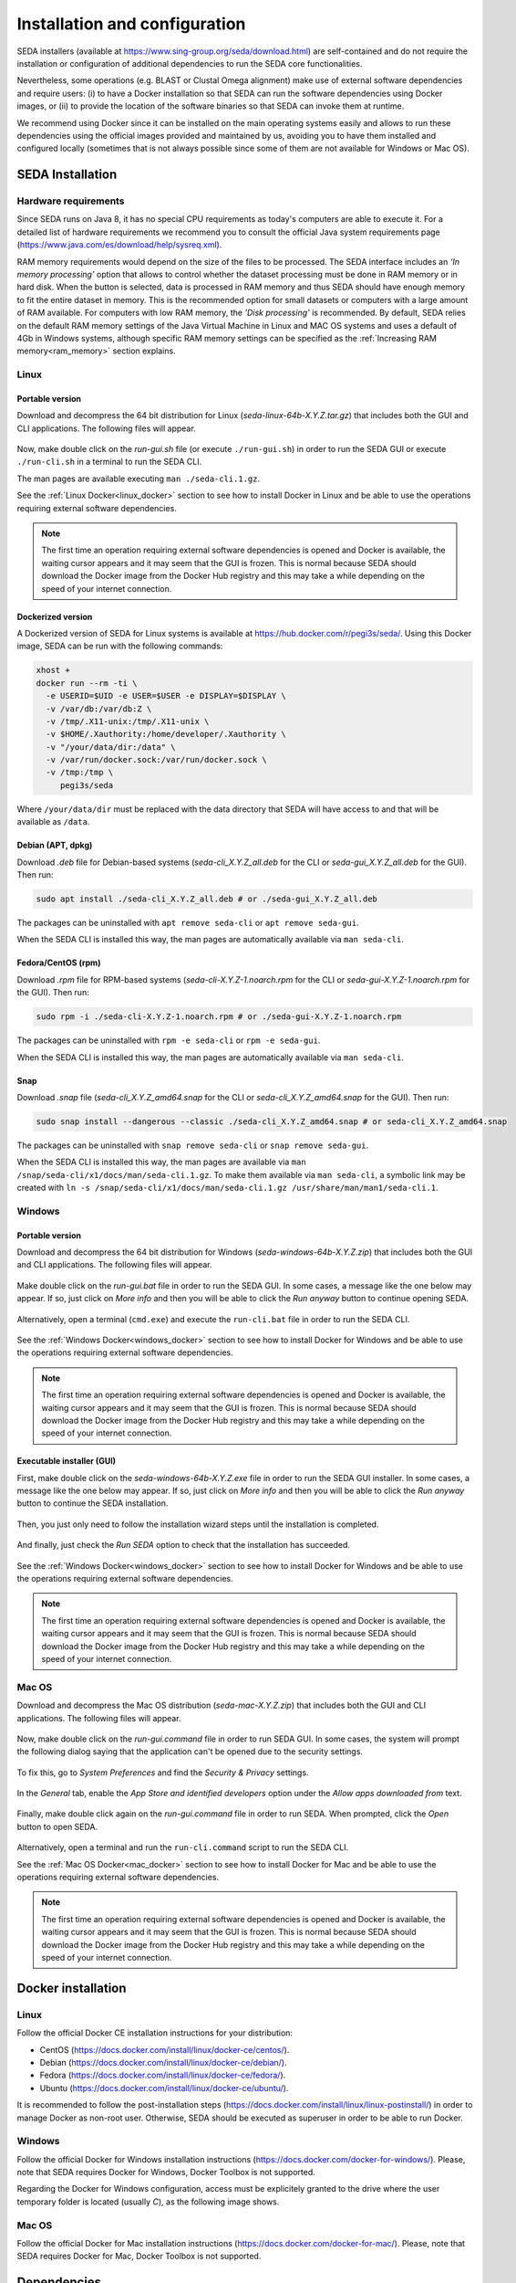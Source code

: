 Installation and configuration
******************************

SEDA installers (available at https://www.sing-group.org/seda/download.html) are self-contained and do not require the installation or configuration of additional dependencies to run the SEDA core functionalities.

Nevertheless, some operations (e.g. BLAST or Clustal Omega alignment) make use of external software dependencies and require users: (i) to have a Docker installation so that SEDA can run the software dependencies using Docker images, or (ii) to provide the location of the software binaries so that SEDA can invoke them at runtime.

We recommend using Docker since it can be installed on the main operating systems easily and allows to run these dependencies using the official images provided and maintained by us, avoiding you to have them installed and configured locally (sometimes that is not always possible since some of them are not available for Windows or Mac OS).

SEDA Installation
=================

Hardware requirements
---------------------

Since SEDA runs on Java 8, it has no special CPU requirements as today's computers are able to execute it. For a detailed list of hardware requirements we recommend you to consult the official Java system requirements page (https://www.java.com/es/download/help/sysreq.xml).

RAM memory requirements would depend on the size of the files to be processed. The SEDA interface includes an *‘In memory processing’* option that allows to control whether the dataset processing must be done in RAM memory or in hard disk. When the button is selected, data is processed in RAM memory and thus SEDA should have enough memory to fit the entire dataset in memory. This is the recommended option for small datasets or computers with a large amount of RAM available. For computers with low RAM memory, the *'Disk processing'* is recommended. By default, SEDA relies on the default RAM memory settings of the Java Virtual Machine in Linux and MAC OS systems and uses a default of 4Gb in Windows systems, although specific RAM memory settings can be specified as the :ref:`Increasing RAM memory<ram_memory>` section explains.

Linux
-----

Portable version
^^^^^^^^^^^^^^^^

Download and decompress the 64 bit distribution for Linux (*seda-linux-64b-X.Y.Z.tar.gz*) that includes both the GUI and CLI applications. The following files will appear.

.. figure:: images/installation/linux/1.png
   :align: center

Now, make double click on the *run-gui.sh* file (or execute ``./run-gui.sh``) in order to run the SEDA GUI or execute ``./run-cli.sh`` in a terminal to run the SEDA CLI.

The man pages are available executing ``man ./seda-cli.1.gz``.

See the :ref:`Linux Docker<linux_docker>` section to see how to install Docker in Linux and be able to use the operations requiring external software dependencies.

.. Note::
   The first time an operation requiring external software dependencies is opened and Docker is available, the waiting cursor appears and it may seem that the GUI is frozen. This is normal because SEDA should download the Docker image from the Docker Hub registry and this may take a while depending on the speed of your internet connection.

Dockerized version
^^^^^^^^^^^^^^^^^^

A Dockerized version of SEDA for Linux systems is available at https://hub.docker.com/r/pegi3s/seda/. Using this Docker image, SEDA can be run with the following commands:

.. code-block:: console

 xhost +
 docker run --rm -ti \
   -e USERID=$UID -e USER=$USER -e DISPLAY=$DISPLAY \
   -v /var/db:/var/db:Z \
   -v /tmp/.X11-unix:/tmp/.X11-unix \
   -v $HOME/.Xauthority:/home/developer/.Xauthority \
   -v "/your/data/dir:/data" \
   -v /var/run/docker.sock:/var/run/docker.sock \
   -v /tmp:/tmp \
      pegi3s/seda

Where ``/your/data/dir`` must be replaced with the data directory that SEDA will have access to and that will be available as ``/data``.

Debian (APT, dpkg)
^^^^^^^^^^^^^^^^^^

Download *.deb* file for Debian-based systems (*seda-cli_X.Y.Z_all.deb* for the CLI or *seda-gui_X.Y.Z_all.deb* for the GUI). Then run:

.. code-block:: console

 sudo apt install ./seda-cli_X.Y.Z_all.deb # or ./seda-gui_X.Y.Z_all.deb

The packages can be uninstalled with ``apt remove seda-cli`` or ``apt remove seda-gui``.

When the SEDA CLI is installed this way, the man pages are automatically available via ``man seda-cli``.

Fedora/CentOS (rpm)
^^^^^^^^^^^^^^^^^^^

Download *.rpm* file for RPM-based systems (*seda-cli-X.Y.Z-1.noarch.rpm* for the CLI or *seda-gui-X.Y.Z-1.noarch.rpm* for the GUI). Then run:

.. code-block:: console

 sudo rpm -i ./seda-cli-X.Y.Z-1.noarch.rpm # or ./seda-gui-X.Y.Z-1.noarch.rpm

The packages can be uninstalled with ``rpm -e seda-cli`` or ``rpm -e seda-gui``.

When the SEDA CLI is installed this way, the man pages are automatically available via ``man seda-cli``.

Snap
^^^^^^^^^^^^^^^^^^^

Download  *.snap* file (*seda-cli_X.Y.Z_amd64.snap* for the CLI or *seda-cli_X.Y.Z_amd64.snap* for the GUI). Then run:

.. code-block:: console

 sudo snap install --dangerous --classic ./seda-cli_X.Y.Z_amd64.snap # or seda-cli_X.Y.Z_amd64.snap

The packages can be uninstalled with ``snap remove seda-cli`` or ``snap remove seda-gui``.

When the SEDA CLI is installed this way, the man pages are available via ``man /snap/seda-cli/x1/docs/man/seda-cli.1.gz``. To make them available via ``man seda-cli``, a symbolic link may be created with ``ln -s /snap/seda-cli/x1/docs/man/seda-cli.1.gz /usr/share/man/man1/seda-cli.1``.

Windows
-------

Portable version
^^^^^^^^^^^^^^^^

Download and decompress the 64 bit distribution for Windows (*seda-windows-64b-X.Y.Z.zip*) that includes both the GUI and CLI applications. The following files will appear.

.. figure:: images/installation/windows/portable/1.png
   :align: center

Make double click on the *run-gui.bat* file in order to run the SEDA GUI. In some cases, a message like the one below may appear. If so, just click on *More info* and then you will be able to click the *Run anyway* button to continue opening SEDA.

.. figure:: images/installation/windows/portable/2.png
   :align: center

Alternatively, open a terminal (``cmd.exe``) and execute the ``run-cli.bat`` file in order to run the SEDA CLI.

.. figure:: images/installation/windows/portable/3.png
   :align: center

See the :ref:`Windows Docker<windows_docker>` section to see how to install Docker for Windows and be able to use the operations requiring external software dependencies.

.. Note::
   The first time an operation requiring external software dependencies is opened and Docker is available, the waiting cursor appears and it may seem that the GUI is frozen. This is normal because SEDA should download the Docker image from the Docker Hub registry and this may take a while depending on the speed of your internet connection.

Executable installer (GUI)
^^^^^^^^^^^^^^^^^^^^^^^^^^

First, make double click on the *seda-windows-64b-X.Y.Z.exe* file in order to run the SEDA GUI installer. In some cases, a message like the one below may appear. If so, just click on *More info* and then you will be able to click the *Run anyway* button to continue the SEDA installation.

.. figure:: images/installation/windows/installer/1.png
   :align: center

Then, you just only need to follow the installation wizard steps until the installation is completed.

.. figure:: images/installation/windows/installer/2.png
   :align: center

.. figure:: images/installation/windows/installer/3.png
   :align: center

.. figure:: images/installation/windows/installer/4.png
   :align: center

.. figure:: images/installation/windows/installer/5.png
   :align: center

.. figure:: images/installation/windows/installer/6.png
   :align: center

.. figure:: images/installation/windows/installer/7.png
   :align: center

And finally, just check the *Run SEDA* option to check that the installation has succeeded.

.. figure:: images/installation/windows/installer/8.png
   :align: center

See the :ref:`Windows Docker<windows_docker>` section to see how to install Docker for Windows and be able to use the operations requiring external software dependencies.

.. Note::
   The first time an operation requiring external software dependencies is opened and Docker is available, the waiting cursor appears and it may seem that the GUI is frozen. This is normal because SEDA should download the Docker image from the Docker Hub registry and this may take a while depending on the speed of your internet connection.

Mac OS
------

Download and decompress the Mac OS distribution (*seda-mac-X.Y.Z.zip*) that includes both the GUI and CLI applications. The following files will appear.

.. figure:: images/installation/mac/1.png
   :align: center

Now, make double click on the *run-gui.command* file in order to run SEDA GUI. In some cases, the system will prompt the following dialog saying that the application can't be opened due to the security settings.

.. figure:: images/installation/mac/2.png
   :align: center

To fix this, go to *System Preferences* and find the *Security & Privacy* settings.

.. figure:: images/installation/mac/3.png
   :align: center

In the *General* tab, enable the *App Store and identified developers* option under the *Allow apps downloaded from* text.

.. figure:: images/installation/mac/4.png
   :align: center

Finally, make double click again on the *run-gui.command* file in order to run SEDA. When prompted, click the *Open* button to open SEDA.

.. figure:: images/installation/mac/5.png
   :align: center

Alternatively, open a terminal and run the ``run-cli.command`` script to run the SEDA CLI.

See the :ref:`Mac OS Docker<mac_docker>` section to see how to install Docker for Mac and be able to use the operations requiring external software dependencies.

.. Note::
   The first time an operation requiring external software dependencies is opened and Docker is available, the waiting cursor appears and it may seem that the GUI is frozen. This is normal because SEDA should download the Docker image from the Docker Hub registry and this may take a while depending on the speed of your internet connection.

Docker installation
===================

.. _linux_docker:

Linux
-------

Follow the official Docker CE installation instructions for your distribution:

- CentOS (https://docs.docker.com/install/linux/docker-ce/centos/).
- Debian (https://docs.docker.com/install/linux/docker-ce/debian/).
- Fedora (https://docs.docker.com/install/linux/docker-ce/fedora/).
- Ubuntu (https://docs.docker.com/install/linux/docker-ce/ubuntu/).

It is recommended to follow the post-installation steps (https://docs.docker.com/install/linux/linux-postinstall/) in order to manage Docker as non-root user. Otherwise, SEDA should be executed as superuser in order to be able to run Docker.

.. _windows_docker:

Windows
-------

Follow the official Docker for Windows installation instructions (https://docs.docker.com/docker-for-windows/). Please, note that SEDA requires Docker for Windows, Docker Toolbox is not supported.

Regarding the Docker for Windows configuration, access must be explicitely granted to the drive where the user temporary folder is located (usually *C*), as the following image shows.

.. figure:: images/installation/windows/docker/1.png
   :align: center

.. _mac_docker:

Mac OS
------

Follow the official Docker for Mac installation instructions (https://docs.docker.com/docker-for-mac/). Please, note that SEDA requires Docker for Mac, Docker Toolbox is not supported.

.. _dependencies:

Dependencies
============

As explained before, some operations require third-party software (e.g. BLAST) in order to work. This section describes the dependencies required by SEDA. If Docker is available, then SEDA can run these software dependencies using Docker images (we recommend using the official images provided and maintained by us, although custom images can be used).

+----------------------+------------+---------------+---------------+---------------------------+
| Tool                 | Version    | Linux         | Windows       | MacOS                     |
+======================+============+===============+===============+===========================+
| BLAST                | 2.6.0      | Yes           | Yes           | Yes                       |
+----------------------+------------+---------------+---------------+---------------------------+
| Clustal Omega        | 1.2.4      | Yes           | Yes           | Yes                       |
+----------------------+------------+---------------+---------------+---------------------------+
| bedtools             | 2.29.2     | Yes           | No            | Yes (MacPorts, Homebrew)  |
+----------------------+------------+---------------+---------------+---------------------------+
| EMBOSS               | 6.6.0      | Yes           | No            | Yes (Native, Homebrew)    |
+----------------------+------------+---------------+---------------+---------------------------+
| Splign/Compart       | N/A        | Yes           | No            | No                        |
+----------------------+------------+---------------+---------------+---------------------------+
| ProSplign/ProCompart | N/A        | Yes           | No            | No                        |
+----------------------+------------+---------------+---------------+---------------------------+
| SAPP                 | 12/09/2019 | Yes           | No            | No                        |
+----------------------+------------+---------------+---------------+---------------------------+
| CGA Pipeline         | 1.0.0      | Yes\ :sup:`1` | Yes\ :sup:`1` | Yes\ :sup:`1`             |
+----------------------+------------+---------------+---------------+---------------------------+

:sup:`1` CGA is distributed as an executable Docker image and thus can be used as long as Docker is available.

Compatibility issues
--------------------

The *Splign/Compart Pipeline* operation requires two specific versions of their dependencies. By one hand, the *Compart* tool only works with files produced by specific BLAST versions. Version **2.6.0-1** of BLAST is valid (and this is the version used in the default Docker image). Later versions (such as 2.10.0) produce files that can't be used by *Compart*.

On the other hand, this operation uses the *-name* parameter of the *bedtools getfasta* command to put the name field and the coordinates (in an intermediate bed file) in the FASTA headers when creating the output with the annotations. This allows the operation to concatenate the exons if requested and to show the coordinates. For this reason, SEDA requires the version **2.29.2** (and this is the version used in the default Docker image).

.. Note::
    SEDA versions previous to v1.4.0 used the version **2.25.0** of *bedtools*, in which the *-name* parameter of the *bedtools getfasta* command only puts the name field in the FASTA headers without including the coordinates. Later versions (such as **v2.29.2** used now) have changed the behaviour of this parameter. Using an old version of Bedtools may cause the *Concatenate exons* not to work as intended.

BLAST
-----

BLAST operations in SEDA make use of the following commands: makeblastdb, blastdb_aliastool, blastdbcmd, blastp, blastn, blastx, tblastn, and tblastx. BLAST binaries are available here: https://blast.ncbi.nlm.nih.gov/Blast.cgi?CMD=Web&PAGE_TYPE=BlastDocs&DOC_TYPE=Download. SEDA was developed and tested using the version **2.6.0-1**, which is the version included in the official Docker image (https://hub.docker.com/r/singgroup/seda-blast).

Clustal Omega
-------------

Clustal Omega binaries are available here: http://www.clustal.org/omega/#Download. SEDA was developed and tested using the version **1.2.4**, which is the version included in the official Docker image (https://hub.docker.com/r/singgroup/seda-clustalomega/dockerfile).

bedtools
--------

Bedtools binaries are available here: https://bedtools.readthedocs.io/en/latest/content/installation.html. SEDA was developed and tested using the version **2.29.2**, which is the version included in the official Docker image (https://hub.docker.com/r/singgroup/seda-clustalomega/dockerfile).

.. Note::
   SEDA versions previous to v1.4.0 require bedtools version 2.25.0. See the **Compatibility issues** section for more information.

EMBOSS
------

EMBOSS-based operations in SEDA make use of the getorf command. EMBOSS binaries are available here: http://emboss.sourceforge.net/download/. EMBOSS was developed and tested using the version **6.6.0**, which is the version included in the official Docker image (https://hub.docker.com/r/singgroup/seda-emboss).

Splign/Compart
--------------

The original Splign and Compart binaries are available here: https://www.ncbi.nlm.nih.gov/sutils/splign/splign.cgi?textpage=downloads. Nevertheless, it is recommended to use the following binaries: http://static.sing-group.org/software/SEDA/dev_resources/splign-compart.tar.gz. This version is the one included in the official Docker image (https://hub.docker.com/r/singgroup/seda-splign-compart).

ProSplign/ProCompart
--------------------

The original ProSplign and ProCompart binaries are available here: https://www.ncbi.nlm.nih.gov/sutils/static/prosplign/prosplign.html. Nevertheless, SEDA requires the following version in order to work properly: http://static.sing-group.org/software/SEDA/dev_resources/pro-ncbi.tar.gz. This version is the one included in the official Docker image (https://hub.docker.com/r/singgroup/seda-prosplign-procompart).

SAPP
----

The original SAPP binaries are available here: http://sapp.gitlab.io/installation/. Nevertheless, it is recommended to use the following binaries: http://static.sing-group.org/software/SEDA/dev_resources/sapp.tar.gz. This version is the one included in the official Docker image (https://hub.docker.com/r/singgroup/seda-sapp).

CGA
---

CGA can be only executed in SEDA using the official Docker image: https://hub.docker.com/r/pegi3s/cga.

.. _ram_memory:

Increasing RAM memory
=====================

Windows
-------

The RAM memory used by SEDA can be increased by editing the *run.bat* file that can be found the installation directory. In this file, you can edit the value of the *SEDA_JAVA_MEMORY* parameter declared at the beginning which, by default, is set to 4Gb. To process larger datasets, this amount can be increased up to a value near to computer's available RAM (for example, if you have 8Gb of RAM, you can set this parameter to *-Xmx6G* or *-Xmx8G*).

Linux and Mac OS
----------------

The RAM memory used by SEDA can be increased by editing the *run.sh* (Linux) or *run.command* (MAC OS) files that can be found the installation directory. In these files, you can set the value of the *SEDA_JAVA_MEMORY* parameter declared at the beginning by uncommenting the corresponding line. By default, this parameter is unset and this means that SEDA will use the default maximum RAM memory settings of your system. To process large datasets, this amount can be increased up to a value near to computer's available RAM (for example, if you have 8Gb of RAM, you can set this parameter to *-Xmx6G* or *-Xmx8G*).

Alternatively, you can set an environment variable named *SEDA_JAVA_MEMORY* with this setting. In Linux systems, this can be done by running ``export SEDA_JAVA_MEMORY=-Xmx6G``.

Linux Dockerized version
------------------------

To increase the RAM memory that the dockerized version of SEDA for Linux systems uses, simply add ``-e SEDA_JAVA_MEMORY='-Xmx6G'`` to the ``docker run`` command:

.. code-block:: console

 xhost +
 docker run --rm -ti -e SEDA_JAVA_MEMORY='-Xmx6G' -e USERID=$UID -e USER=$USER -e DISPLAY=$DISPLAY -v /var/db:/var/db:Z -v /tmp/.X11-unix:/tmp/.X11-unix -v $HOME/.Xauthority:/home/developer/.Xauthority -v "/your/data/dir:/data" -v /var/run/docker.sock:/var/run/docker.sock -v /tmp:/tmp pegi3s/seda
